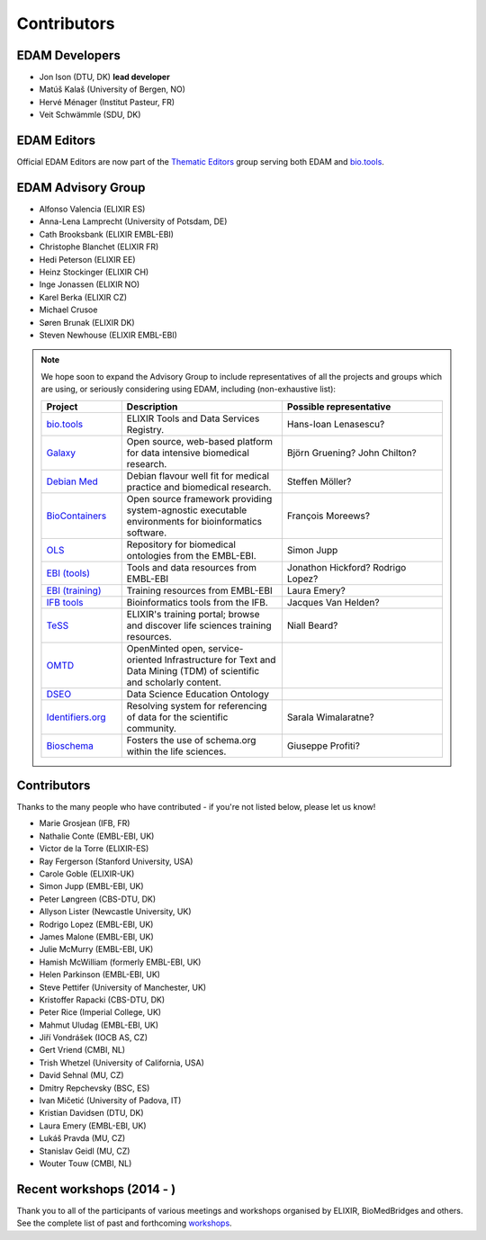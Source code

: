 Contributors
============
EDAM Developers
--------------------
* Jon Ison (DTU, DK) **lead developer**
* Matúš Kalaš (University of Bergen, NO) 
* Hervé Ménager (Institut Pasteur, FR) 
* Veit Schwämmle (SDU, DK) 

EDAM Editors
------------
Official EDAM Editors are now part of the `Thematic Editors <http://biotools.readthedocs.io/en/latest/editors_guide.html>`_ group serving both EDAM and `bio.tools <https://bio.tools>`_.


EDAM Advisory Group
-------------------
* Alfonso Valencia (ELIXIR ES)
* Anna-Lena Lamprecht (University of Potsdam, DE)
* Cath Brooksbank (ELIXIR EMBL-EBI)
* Christophe Blanchet (ELIXIR FR)
* Hedi Peterson (ELIXIR EE)
* Heinz Stockinger (ELIXIR CH)
* Inge Jonassen (ELIXIR NO)
* Karel Berka (ELIXIR CZ)
* Michael Crusoe
* Søren Brunak (ELIXIR DK)
* Steven Newhouse (ELIXIR EMBL-EBI)


.. note::
   We hope soon to expand the Advisory Group to include representatives of all the projects and groups which are using, or seriously considering using EDAM, including (non-exhaustive list):

   .. csv-table::
      :header: "Project", "Description", "Possible representative"
      :widths: 20, 40, 40
   
      "`bio.tools <https://bio.tools/>`_", "ELIXIR Tools and Data Services Registry.", "Hans-Ioan Lenasescu?"
      "`Galaxy <https://usegalaxy.org/>`_", "Open source, web-based platform for data intensive biomedical research.", "Björn Gruening? John Chilton?"
      "`Debian Med <https://www.debian.org/devel/debian-med/>`_", "Debian flavour well fit for medical practice and biomedical research.", "Steffen Möller?"
      "`BioContainers <http://biocontainers.pro/>`_", "Open source framework providing system-agnostic executable environments for bioinformatics software.", "François Moreews?"
      "`OLS <https://www.ebi.ac.uk/ols/index>`_", "Repository for biomedical ontologies from the EMBL-EBI.", "Simon Jupp"
      "`EBI (tools) <https://www.ebi.ac.uk/services>`_", "Tools and data resources from EMBL-EBI", "Jonathon Hickford? Rodrigo Lopez?"
      "`EBI (training) <https://www.ebi.ac.uk/training>`_", "Training resources from EMBL-EBI", "Laura Emery?"
      "`IFB tools <https://www.france-bioinformatique.fr/en/services/tools>`_", "Bioinformatics tools from the IFB.", "Jacques Van Helden?"
      "`TeSS <https://tess.elixir-europe.org/>`_", "ELIXIR's training portal; browse and discover life sciences training resources.", "Niall Beard?"
      "`OMTD <https://openminted.github.io/>`_", "OpenMinted open, service-oriented Infrastructure for Text and Data Mining (TDM) of scientific and scholarly content.", ""
      "`DSEO <https://bioint.github.io/DSEO/methods.html>`_", "Data Science Education Ontology", ""
      "`Identifiers.org <http://identifiers.org/>`_", "Resolving system for referencing of data for the scientific community.", "Sarala Wimalaratne?"
      "`Bioschema <http://bioschemas.org/>`_", "Fosters the use of schema.org within the life sciences.", "Giuseppe Profiti?"

   
  
  
Contributors
------------
Thanks to the many people who have contributed - if you're not listed below, please let us know!

* Marie Grosjean (IFB, FR)
* Nathalie Conte (EMBL-EBI, UK)
* Victor de la Torre (ELIXIR-ES)
* Ray Fergerson (Stanford University, USA)
* Carole Goble (ELIXIR-UK)
* Simon Jupp (EMBL-EBI, UK)
* Peter Løngreen (CBS-DTU, DK)
* Allyson Lister (Newcastle University, UK)
* Rodrigo Lopez (EMBL-EBI, UK)
* James Malone (EMBL-EBI, UK)
* Julie McMurry (EMBL-EBI, UK)
* Hamish McWilliam (formerly EMBL-EBI, UK)
* Helen Parkinson (EMBL-EBI, UK)
* Steve Pettifer (University of Manchester, UK)
* Kristoffer Rapacki (CBS-DTU, DK)
* Peter Rice (Imperial College, UK)
* Mahmut Uludag (EMBL-EBI, UK)
* Jiří Vondrášek (IOCB AS, CZ)
* Gert Vriend (CMBI, NL)
* Trish Whetzel (University of California, USA)
* David Sehnal (MU, CZ)
* Dmitry Repchevsky (BSC, ES)
* Ivan Mičetić (University of Padova, IT)
* Kristian Davidsen (DTU, DK)
* Laura Emery (EMBL-EBI, UK)
* Lukáš Pravda (MU, CZ)
* Stanislav Geidl (MU, CZ)
* Wouter Touw (CMBI, NL)

Recent workshops (2014 - )
--------------------------
Thank you to all of the participants of various meetings and workshops organised by ELIXIR, BioMedBridges and others.  See the complete list of past and forthcoming `workshops  <https://bio.tools/events>`_.
